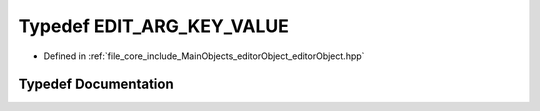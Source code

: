 .. _exhale_typedef_editor_object_8hpp_1a305098bfe154230cbef2fbe44e5f9220:

Typedef EDIT_ARG_KEY_VALUE
==========================

- Defined in :ref:`file_core_include_MainObjects_editorObject_editorObject.hpp`


Typedef Documentation
---------------------


.. doxygentypedef:: EDIT_ARG_KEY_VALUE
   :project: Project_DJ_Engine